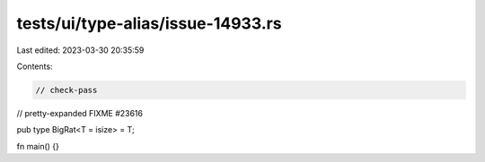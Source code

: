 tests/ui/type-alias/issue-14933.rs
==================================

Last edited: 2023-03-30 20:35:59

Contents:

.. code-block:: rs

    // check-pass
// pretty-expanded FIXME #23616

pub type BigRat<T = isize> = T;

fn main() {}


